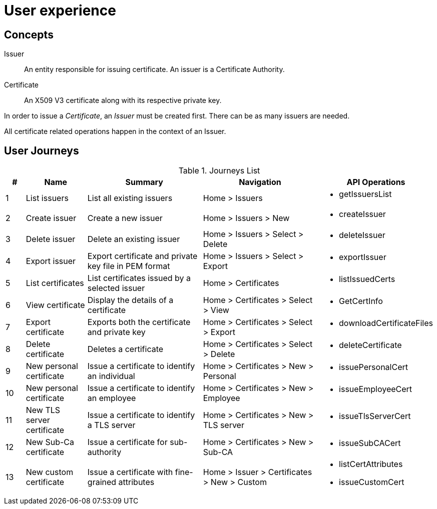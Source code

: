 
= User experience

== Concepts

Issuer:: An entity responsible for issuing certificate. An issuer is a Certificate Authority.

Certificate:: An X509 V3 certificate along with its respective private key.

In order to issue a _Certificate_, an _Issuer_ must be created first. There can be as many issuers are needed.

All certificate related operations happen in the context of an Issuer.

== User Journeys

.Journeys List
[cols="1,3,6,6,4a"]
|===
|# | Name | Summary | Navigation | API Operations

|1
|List issuers
|List all existing issuers
|Home > Issuers
|* getIssuersList


|2
|Create issuer
|Create a new issuer
|Home > Issuers > New
|* createIssuer

|3
|Delete issuer
|Delete an existing issuer
|Home > Issuers > Select > Delete
|* deleteIssuer

|4
|Export issuer
|Export certificate and private key file in PEM format
|Home > Issuers > Select > Export
|* exportIssuer

|5
|List certificates
|List certificates issued by a selected issuer
|Home > Certificates
|* listIssuedCerts

|6
|View certificate
|Display the details of a certificate
|Home > Certificates > Select > View
|* GetCertInfo

|7
|Export certificate
|Exports both the certificate and private key
|Home > Certificates > Select > Export
|* downloadCertificateFiles

|8
|Delete certificate
|Deletes a certificate
|Home > Certificates > Select > Delete
|* deleteCertificate

|9
|New personal certificate
|Issue a certificate to identify an individual
|Home > Certificates > New > Personal
|* issuePersonalCert

|10
|New personal certificate
|Issue a certificate to identify an employee
|Home > Certificates > New > Employee
|* issueEmployeeCert

|11
|New TLS server certificate
|Issue a certificate to identify a TLS server
|Home > Certificates > New > TLS server
|* issueTlsServerCert

|12
|New Sub-Ca certificate
|Issue a certificate for sub-authority
|Home > Certificates > New > Sub-CA
|* issueSubCACert

|13
|New custom certificate
|Issue a certificate with fine-grained attributes
|Home > Issuer > Certificates > New > Custom
|

* listCertAttributes
* issueCustomCert

|===